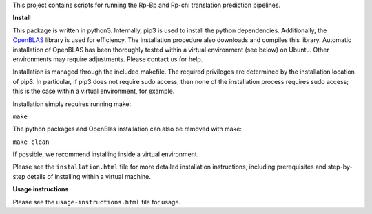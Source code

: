 This project contains scripts for running the Rp-Bp and Rp-chi translation prediction pipelines.

**Install**

This package is written in python3. Internally, pip3 is used to install the python dependencies. Additionally, the `OpenBLAS <http://www.openblas.net/>`_ library is used for efficiency. The installation procedure also downloads and compiles this library. Automatic installation of OpenBLAS has been thoroughly tested within a virtual environment (see below) on Ubuntu. Other environments may require adjustments. Please contact us for help.

Installation is managed through the included makefile. The required privileges are determined by the installation location of pip3. In particular, if pip3 does not require sudo access, then none of the installation process requires sudo access; this is the case within a virtual environment, for example.

Installation simply requires running make:

``make``

The python packages and OpenBlas installation can also be removed with make:

``make clean``

If possible, we recommend installing inside a virtual environment.

Please see the ``installation.html`` file for more detailed installation instructions, including prerequisites and step-by-step details of installing within a virtual machine.

**Usage instructions**

Please see the ``usage-instructions.html`` file for usage.
